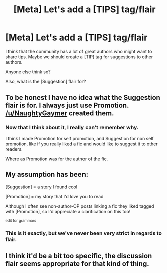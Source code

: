 #+TITLE: [Meta] Let's add a [TIPS] tag/flair

* [Meta] Let's add a [TIPS] tag/flair
:PROPERTIES:
:Score: 6
:DateUnix: 1437752240.0
:DateShort: 2015-Jul-24
:FlairText: Meta
:END:
I think that the community has a lot of great authors who might want to share tips. Maybe we should create a [TIP] tag for suggestions to other authors.

Anyone else think so?

Also, what is the [Suggestion] flair for?


** To be honest I have no idea what the Suggestion flair is for. I always just use Promotion. [[/u/NaughtyGaymer]] created them.
:PROPERTIES:
:Author: denarii
:Score: 4
:DateUnix: 1437768981.0
:DateShort: 2015-Jul-25
:END:

*** Now that I think about it, I really can't remember why.

I think I made Promotion for self promotion, and Suggestion for non self promotion, like if you really liked a fic and would like to suggest it to other readers.

Where as Promotion was for the author of the fic.
:PROPERTIES:
:Author: NaughtyGaymer
:Score: 6
:DateUnix: 1437769366.0
:DateShort: 2015-Jul-25
:END:


** My assumption has been:

[Suggestion] = a story I found cool

[Promotion] = my story that I'd love you to read

Although I often see non-author-OP posts linking a fic they liked tagged with [Promotion], so I'd appreciate a clarification on this too!

^{edit for grammars}
:PROPERTIES:
:Author: lurkielurker
:Score: 3
:DateUnix: 1437765447.0
:DateShort: 2015-Jul-24
:END:

*** This is it exactly, but we've never been very strict in regards to flair.
:PROPERTIES:
:Author: NaughtyGaymer
:Score: 2
:DateUnix: 1437769433.0
:DateShort: 2015-Jul-25
:END:


** I think it'd be a bit too specific, the discussion flair seems appropriate for that kind of thing.
:PROPERTIES:
:Author: makingabetterme
:Score: 3
:DateUnix: 1437756432.0
:DateShort: 2015-Jul-24
:END:
